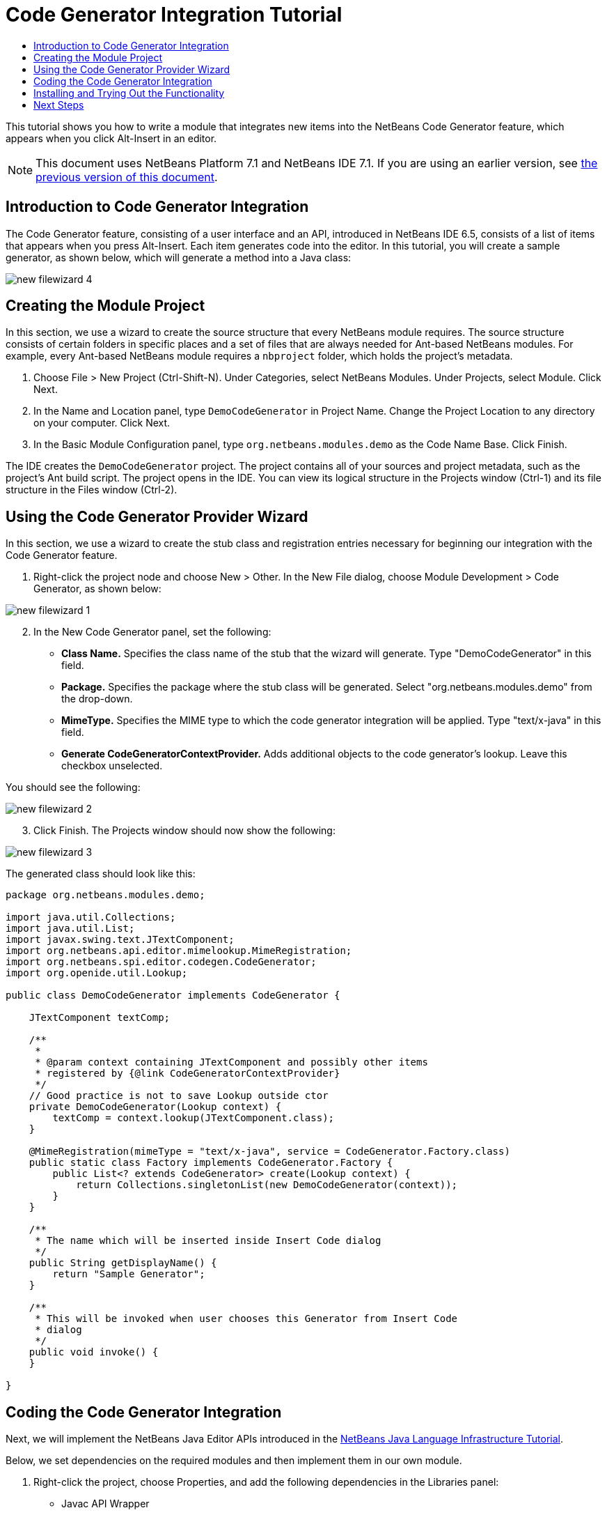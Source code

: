 // 
//     Licensed to the Apache Software Foundation (ASF) under one
//     or more contributor license agreements.  See the NOTICE file
//     distributed with this work for additional information
//     regarding copyright ownership.  The ASF licenses this file
//     to you under the Apache License, Version 2.0 (the
//     "License"); you may not use this file except in compliance
//     with the License.  You may obtain a copy of the License at
// 
//       http://www.apache.org/licenses/LICENSE-2.0
// 
//     Unless required by applicable law or agreed to in writing,
//     software distributed under the License is distributed on an
//     "AS IS" BASIS, WITHOUT WARRANTIES OR CONDITIONS OF ANY
//     KIND, either express or implied.  See the License for the
//     specific language governing permissions and limitations
//     under the License.
//

= Code Generator Integration Tutorial
:jbake-type: platform_tutorial
:jbake-tags: tutorials 
:jbake-status: published
:syntax: true
:source-highlighter: pygments
:toc: left
:toc-title:
:icons: font
:experimental:
:description: Code Generator Integration Tutorial - Apache NetBeans
:keywords: Apache NetBeans Platform, Platform Tutorials, Code Generator Integration Tutorial

This tutorial shows you how to write a module that integrates new items into the NetBeans Code Generator feature, which appears when you click Alt-Insert in an editor.

NOTE: This document uses NetBeans Platform 7.1 and NetBeans IDE 7.1. If you are using an earlier version, see  link:71/nbm-code-generator.html[the previous version of this document].








== Introduction to Code Generator Integration

The Code Generator feature, consisting of a user interface and an API, introduced in NetBeans IDE 6.5, consists of a list of items that appears when you press Alt-Insert. Each item generates code into the editor. In this tutorial, you will create a sample generator, as shown below, which will generate a method into a Java class:


image::images/new-filewizard-4.png[]


== Creating the Module Project

In this section, we use a wizard to create the source structure that every NetBeans module requires. The source structure consists of certain folders in specific places and a set of files that are always needed for Ant-based NetBeans modules. For example, every Ant-based NetBeans module requires a  ``nbproject``  folder, which holds the project's metadata.


[start=1]
1. Choose File > New Project (Ctrl-Shift-N). Under Categories, select NetBeans Modules. Under Projects, select Module. Click Next.

[start=2]
1. In the Name and Location panel, type  ``DemoCodeGenerator``  in Project Name. Change the Project Location to any directory on your computer. Click Next.

[start=3]
1. In the Basic Module Configuration panel, type  ``org.netbeans.modules.demo``  as the Code Name Base. Click Finish.

The IDE creates the  ``DemoCodeGenerator``  project. The project contains all of your sources and project metadata, such as the project's Ant build script. The project opens in the IDE. You can view its logical structure in the Projects window (Ctrl-1) and its file structure in the Files window (Ctrl-2).


== Using the Code Generator Provider Wizard

In this section, we use a wizard to create the stub class and registration entries necessary for beginning our integration with the Code Generator feature.


[start=1]
1. Right-click the project node and choose New > Other. In the New File dialog, choose Module Development > Code Generator, as shown below:


image::images/new-filewizard-1.png[]


[start=2]
1. In the New Code Generator panel, set the following: 
* *Class Name.* Specifies the class name of the stub that the wizard will generate. Type "DemoCodeGenerator" in this field.
* *Package.* Specifies the package where the stub class will be generated. Select "org.netbeans.modules.demo" from the drop-down.
* *MimeType.* Specifies the MIME type to which the code generator integration will be applied. Type "text/x-java" in this field.
* *Generate CodeGeneratorContextProvider.* Adds additional objects to the code generator's lookup. Leave this checkbox unselected.

You should see the following:


image::images/new-filewizard-2.png[]


[start=3]
1. Click Finish. The Projects window should now show the following:


image::images/new-filewizard-3.png[]

The generated class should look like this:


[source,java]
----

package org.netbeans.modules.demo;

import java.util.Collections;
import java.util.List;
import javax.swing.text.JTextComponent;
import org.netbeans.api.editor.mimelookup.MimeRegistration;
import org.netbeans.spi.editor.codegen.CodeGenerator;
import org.openide.util.Lookup;

public class DemoCodeGenerator implements CodeGenerator {

    JTextComponent textComp;

    /**
     *
     * @param context containing JTextComponent and possibly other items
     * registered by {@link CodeGeneratorContextProvider}
     */
    // Good practice is not to save Lookup outside ctor
    private DemoCodeGenerator(Lookup context) { 
        textComp = context.lookup(JTextComponent.class);
    }

    @MimeRegistration(mimeType = "text/x-java", service = CodeGenerator.Factory.class)
    public static class Factory implements CodeGenerator.Factory {
        public List<? extends CodeGenerator> create(Lookup context) {
            return Collections.singletonList(new DemoCodeGenerator(context));
        }
    }

    /**
     * The name which will be inserted inside Insert Code dialog
     */
    public String getDisplayName() {
        return "Sample Generator";
    }

    /**
     * This will be invoked when user chooses this Generator from Insert Code
     * dialog
     */
    public void invoke() {
    }
    
}
----


== Coding the Code Generator Integration

Next, we will implement the NetBeans Java Editor APIs introduced in the  link:https://netbeans.apache.org/tutorials/nbm-copyfqn.html[NetBeans Java Language Infrastructure Tutorial].

Below, we set dependencies on the required modules and then implement them in our own module.


[start=1]
1. Right-click the project, choose Properties, and add the following dependencies in the Libraries panel:

* Javac API Wrapper
* Java Source

[start=2]
1. Open the generated class and modify the  ``invoke()``  method as follows:

[source,java]
----

public void invoke() {
    try {
        Document doc = textComp.getDocument();
        JavaSource javaSource = JavaSource.forDocument(doc);
        CancellableTask task = new CancellableTask<WorkingCopy>() {
            public void run(WorkingCopy workingCopy) throws IOException {
                workingCopy.toPhase(Phase.RESOLVED);
                CompilationUnitTree cut = workingCopy.getCompilationUnit();
                TreeMaker make = workingCopy.getTreeMaker();
                for (Tree typeDecl : cut.getTypeDecls()) {
                    if (Tree.Kind.CLASS == typeDecl.getKind()) {
                        ClassTree clazz = (ClassTree) typeDecl;
                        ModifiersTree methodModifiers = 
                                make.Modifiers(Collections.<Modifier>singleton(Modifier.PUBLIC), 
                                Collections.<AnnotationTree>emptyList());
                        VariableTree parameter = 
                                make.Variable(make.Modifiers(Collections.<Modifier>singleton(Modifier.FINAL), 
                                Collections.<AnnotationTree>emptyList()), 
                                "arg0", 
                                make.Identifier("Object"), 
                                null);
                        TypeElement element = workingCopy.getElements().getTypeElement("java.io.IOException");
                        ExpressionTree throwsClause = make.QualIdent(element);
                        MethodTree newMethod = 
                                make.Method(methodModifiers, 
                                "writeExternal", 
                                make.PrimitiveType(TypeKind.VOID), 
                                Collections.<TypeParameterTree>emptyList(), 
                                Collections.singletonList(parameter), 
                                Collections.<ExpressionTree>singletonList(throwsClause), 
                                "{ throw new UnsupportedOperationException(\"Not supported yet.\") }", 
                                null);
                        ClassTree modifiedClazz = make.addClassMember(clazz, newMethod);
                        workingCopy.rewrite(clazz, modifiedClazz);
                    }
                }
            }
            public void cancel() {
            }
        };
        ModificationResult result = javaSource.runModificationTask(task);
        result.commit();
    } catch (Exception ex) {
        Exceptions.printStackTrace(ex);
    }
}
----


[start=3]
1. Make sure the following import statements are declared:

[source,java]
----

import com.sun.source.tree.AnnotationTree;
import com.sun.source.tree.ClassTree;
import com.sun.source.tree.CompilationUnitTree;
import com.sun.source.tree.ExpressionTree;
import com.sun.source.tree.MethodTree;
import com.sun.source.tree.ModifiersTree;
import com.sun.source.tree.Tree;
import com.sun.source.tree.TypeParameterTree;
import com.sun.source.tree.VariableTree;
import java.io.IOException;
import java.util.Collections;
import java.util.List;
import javax.lang.model.element.Modifier;
import javax.lang.model.element.TypeElement;
import javax.lang.model.type.TypeKind;
import javax.swing.text.Document;
import javax.swing.text.JTextComponent;
import org.netbeans.api.editor.mimelookup.MimeRegistration;
import org.netbeans.api.java.source.CancellableTask;
import org.netbeans.api.java.source.JavaSource;
import org.netbeans.api.java.source.JavaSource.Phase;
import org.netbeans.api.java.source.ModificationResult;
import org.netbeans.api.java.source.TreeMaker;
import org.netbeans.api.java.source.WorkingCopy;
import org.netbeans.spi.editor.codegen.CodeGenerator;
import org.netbeans.spi.editor.codegen.CodeGeneratorContextProvider;
import org.openide.util.Lookup;
----


== Installing and Trying Out the Functionality

Let's now install the module and then use the code generator feature integration. The IDE uses an Ant build script to build and install your module. The build script was created for you when you created the project.


[start=1]
1. In the Projects window, right-click the project and choose Run. A new instance of the IDE starts up and installs the Code Generator integration module.


[start=2]
1. Create a new Java application and open a Java source file. Press Alt-Insert inside the editor and you will see your new item included:


image::images/new-filewizard-4.png[]


[start=3]
1. Click an item and the code will be inserted:


image::images/new-filewizard-5.png[]


link:http://netbeans.apache.org/community/mailing-lists.html[Send Us Your Feedback]



== Next Steps

For more information about creating and developing NetBeans modules, see the following resources:

*  link:https://netbeans.apache.org/platform/index.html[NetBeans Platform Homepage]
*  link:https://bits.netbeans.org/dev/javadoc/[NetBeans API List (Current Development Version)]
*  link:https://netbeans.apache.org/kb/docs/platform.html[Other Related Tutorials]
